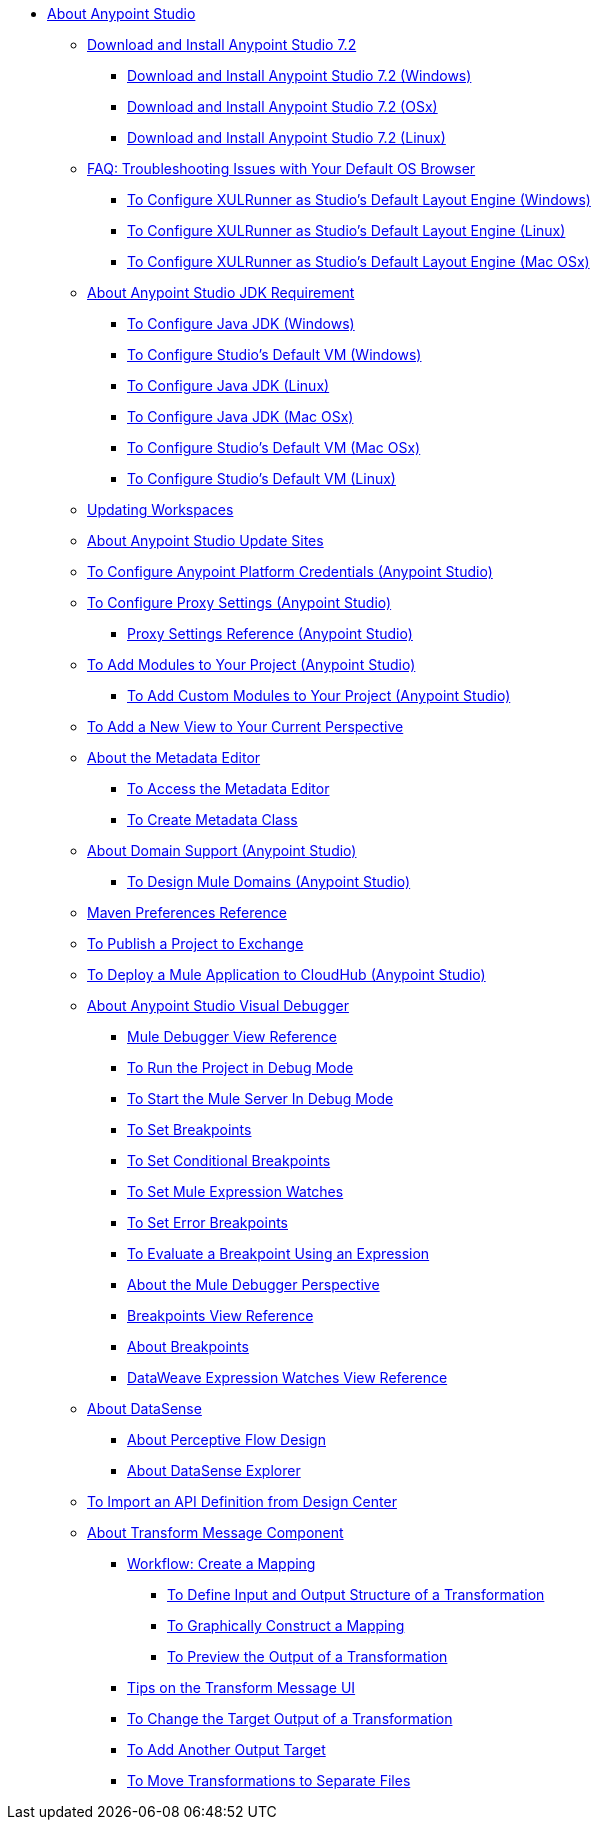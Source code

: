 
* link:/anypoint-studio/v/7.2/index[About Anypoint Studio]

** link:/anypoint-studio/v/7.2/to-download-and-install-studio[Download and Install Anypoint Studio 7.2]
*** link:/anypoint-studio/v/7.2/to-download-and-install-studio-wx[Download and Install Anypoint Studio 7.2 (Windows)]
*** link:/anypoint-studio/v/7.2/to-download-and-install-studio-ox[Download and Install Anypoint Studio 7.2 (OSx)]
*** link:/anypoint-studio/v/7.2/to-download-and-install-studio-lx[Download and Install Anypoint Studio 7.2 (Linux)]
** link:/anypoint-studio/v/7.2/faq-default-browser-config[FAQ: Troubleshooting Issues with Your Default OS Browser]
*** link:/anypoint-studio/v/7.2/studio-xulrunner-wx-task[To Configure XULRunner as Studio's Default Layout Engine (Windows)]
*** link:/anypoint-studio/v/7.2/studio-xulrunner-lnx-task[To Configure XULRunner as Studio's Default Layout Engine (Linux)]
*** link:/anypoint-studio/v/7.2/studio-xulrunner-unx-task[To Configure XULRunner as Studio's Default Layout Engine (Mac OSx)]

** link:/anypoint-studio/v/7.2/faq-jdk-requirement[About Anypoint Studio JDK Requirement]
*** link:/anypoint-studio/v/7.2/jdk-requirement-wx-workflow[To Configure Java JDK (Windows)]
*** link:/anypoint-studio/v/7.2/studio-configure-vm-task-wx[To Configure Studio's Default VM (Windows)]
*** link:/anypoint-studio/v/7.2/jdk-requirement-lnx-worflow[To Configure Java JDK (Linux)]
*** link:/anypoint-studio/v/7.2/jdk-requirement-xos-worflow[To Configure Java JDK (Mac OSx)]
*** link:/anypoint-studio/v/7.2/studio-configure-vm-task-unx[To Configure Studio's Default VM (Mac OSx)]
*** link:/anypoint-studio/v/7.2/studio-configure-vm-task-lnx[To Configure Studio's Default VM (Linux)]

** link:/anypoint-studio/v/7.2/update-workspace[Updating Workspaces]

** link:/anypoint-studio/v/7.2/studio-update-sites[About Anypoint Studio Update Sites]

** link:/anypoint-studio/v/7.2/set-credentials-in-studio-to[To Configure Anypoint Platform Credentials (Anypoint Studio)]

** link:/anypoint-studio/v/7.2/proxy-settings-task[To Configure Proxy Settings (Anypoint Studio)]
*** link:/anypoint-studio/v/7.2/proxy-settings-reference[Proxy Settings Reference (Anypoint Studio)]

** link:/anypoint-studio/v/7.2/add-modules-in-studio-to[To Add Modules to Your Project (Anypoint Studio)]
*** link:/anypoint-studio/v/7.2/add-custom-modules-in-studio-to[To Add Custom Modules to Your Project (Anypoint Studio)]

** link:/anypoint-studio/v/7.2/add-view-to-perspective[To Add a New View to Your Current Perspective]

** link:/anypoint-studio/v/7.2/metadata-editor-concept[About the Metadata Editor]
*** link:/anypoint-studio/v/7.2/access-metadata-editor-task[To Access the Metadata Editor]
*** link:/anypoint-studio/v/7.2/create-metadata-class-task[To Create Metadata Class]

** link:/anypoint-studio/v/7.2/domain-support-concept[About Domain Support (Anypoint Studio)]
*** link:/anypoint-studio/v/7.2/domain-studio-tasks[To Design Mule Domains (Anypoint Studio)]

** link:/anypoint-studio/v/7.2/maven-preferences-reference[Maven Preferences Reference]

** link:/anypoint-studio/v/7.2/export-to-exchange-task[To Publish a Project to Exchange]

** link:/anypoint-studio/v/7.2/deploy-mule-application-task[To Deploy a Mule Application to CloudHub (Anypoint Studio)]

** link:/anypoint-studio/v/7.2/visual-debugger-concept[About Anypoint Studio Visual Debugger]
*** link:/anypoint-studio/v/7.2/mule-debugger-view-reference[Mule Debugger View Reference]
*** link:/anypoint-studio/v/7.2/to-run-debug-mode[To Run the Project in Debug Mode]
*** link:/anypoint-studio/v/7.2/to-start-server-debug-mode[To Start the Mule Server In Debug Mode]
*** link:/anypoint-studio/v/7.2/to-set-breakpoints[To Set Breakpoints]
*** link:/anypoint-studio/v/7.2/to-set-conditional-breakpoints[To Set Conditional Breakpoints]
*** link:/anypoint-studio/v/7.2/to-set-expression-watches[To Set Mule Expression Watches]
*** link:/anypoint-studio/v/7.2/to-set-error-breakpoints[To Set Error Breakpoints]
*** link:/anypoint-studio/v/7.2/to-evaluate-breakpoint-using-expression[To Evaluate a Breakpoint Using an Expression]
*** link:/anypoint-studio/v/7.2/debugger-perspective-concept[About the Mule Debugger Perspective]
*** link:/anypoint-studio/v/7.2/breakpoint-view-reference[Breakpoints View Reference]
*** link:/anypoint-studio/v/7.2/breakpoints-concepts[About Breakpoints]
*** link:/anypoint-studio/v/7.2/mule-watches-view-reference[DataWeave Expression Watches View Reference]

** link:/anypoint-studio/v/7.2/datasense-concept[About DataSense]
*** link:/anypoint-studio/v/7.2/datasense-perceptive-flow-design-concept[About Perceptive Flow Design]
*** link:/anypoint-studio/v/7.2/datasense-explorer[About DataSense Explorer]

** link:/anypoint-studio/v/7.2/import-api-def-dc[To Import an API Definition from Design Center]

** link:/anypoint-studio/v/7.2/transform-message-component-concept-studio[About Transform Message Component]
*** link:/anypoint-studio/v/7.2/workflow-create-mapping-ui-studio[Workflow: Create a Mapping]
**** link:/anypoint-studio/v/7.2/input-output-structure-transformation-studio-task[To Define Input and Output Structure of a Transformation]
**** link:/anypoint-studio/v/7.2/graphically-construct-mapping-studio-task[To Graphically Construct a Mapping]
**** link:/anypoint-studio/v/7.2/preview-transformation-output-studio-task[To Preview the Output of a Transformation]
*** link:/anypoint-studio/v/7.2/tips-transform-message-ui-studio[Tips on the Transform Message UI]
*** link:/anypoint-studio/v/7.2/change-target-output-transformation-studio-task[To Change the Target Output of a Transformation]
*** link:/anypoint-studio/v/7.2/add-another-output-transform-studio-task[To Add Another Output Target]
*** link:/anypoint-studio/v/7.2/move-transformations-separate-file-studio-task[To Move Transformations to Separate Files]
